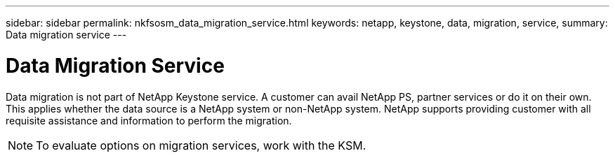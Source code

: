 ---
sidebar: sidebar
permalink: nkfsosm_data_migration_service.html
keywords: netapp, keystone, data, migration, service,
summary: Data migration service
---

= Data Migration Service
:hardbreaks:
:nofooter:
:icons: font
:linkattrs:
:imagesdir: ./media/

//
// This file was created with NDAC Version 2.0 (August 17, 2020)
//
// 2020-10-08 17:14:49.017160
//

[.lead]
Data migration is not part of NetApp Keystone service. A customer can avail NetApp PS, partner services or do it on their own. This applies whether the data source is a NetApp system or non-NetApp system. NetApp supports providing customer with all requisite assistance and information to perform the migration.

[NOTE]
To evaluate options on migration services, work with the KSM.
